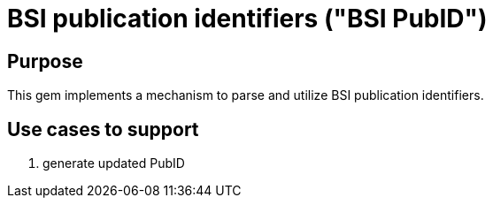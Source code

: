 = BSI publication identifiers ("BSI PubID")

== Purpose

This gem implements a mechanism to parse and utilize BSI publication
identifiers.

== Use cases to support

. generate updated PubID

